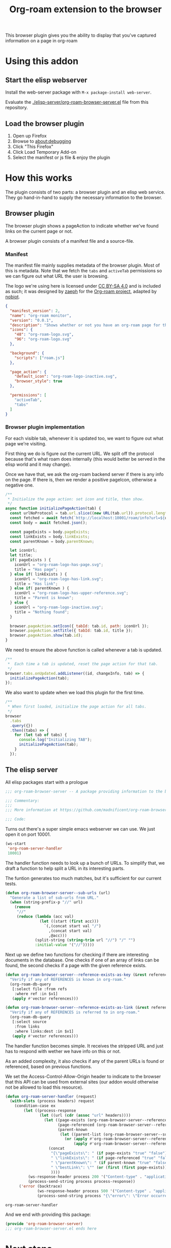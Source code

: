 #+TITLE: Org-roam extension to the browser

This browser plugin gives you the ability to display that you've
captured information on a page in org-roam

* Using this addon

** Start the elisp webserver
   Install the web-server package with ~M-x package-install web-server~.
   
   Evaluate the [[./elisp-server/org-roam-browser-server.el]] file from this repository.
   
** Load the browser plugin
   1. Open up Firefox
   2. Browse to [[about:debugging]]
   3. Click "This Firefox"
   4. Click Load Temporary Add-on
   5. Select the manifest or js file & enjoy the plugin

* How this works
  The plugin consists of two parts: a browser plugin and an elisp web
  service.  They go hand-in-hand to supply the necessary information
  to the browser.

** Browser plugin
   The browser plugin shows a pageAction to indicate whether we've
   found links on the current page or not.

   A browser plugin consists of a manifest file and a source-file.

*** Manifest
    The manifest file mainly supplies metadata of the browser plugin.
    Most of this is metadata.  Note that we fetch the =tabs= and
    =activeTab= permissions so we can figure out what URL the user is
    browsing.

    The logo we're using here is licensed under [[http://creativecommons.org/licenses/by-sa/4.0/][CC BY-SA 4.0]] and is included as such; it
    was designed by [[https://github.com/zaeph][zaeph]] for the [[https://www.orgroam.com/][Org-roam project]], adapted by [[https://github.com/nobiot][nobiot]].

    #+begin_src json :tangle ./browser-extension/manifest.json
      {
        "manifest_version": 2,
        "name": "org-roam monitor",
        "version": "0.0.1",
        "description": "Shows whether or not you have an org-roam page for the currently visited site.",
        "icons": {
          "48": "org-roam-logo.svg",
          "96": "org-roam-logo.svg"
        },

        "background": {
          "scripts": ["roam.js"]
        },

        "page_action": {
          "default_icon": "org-roam-logo-inactive.svg",
          "browser_style": true
        },

        "permissions": [
          "activeTab",
          "tabs"
        ]
      }
    #+end_src

*** Browser plugin implementation
    :PROPERTIES:
    :header-args: :tangle ./browser-extension/roam.js :comments link
    :END:
    
    For each visible tab, whenever it is updated too, we want to
    figure out what page we're visiting.

    First thing we do is figure out the current URL.  We split off the
    protocol because that's what roam does internally (this would
    better be served in the elisp world and it may change).

    Once we have that, we ask the org-roam backend server if there is
    any info on the page.  If there is, then we render a positive
    pageIcon, otherwise a negative one.

    #+begin_src javascript
      /**
       ,* Initialize the page action: set icon and title, then show.
       ,*/
      async function initializePageAction(tab) {
        const urlNoProtocol = tab.url.slice((new URL(tab.url)).protocol.length);
        const fetched = await fetch(`http://localhost:10001/roam/info?url=${urlNoProtocol}`);
        const body = await fetched.json();

        const pageExists = body.pageExists;
        const linkExists = body.linkExists;
        const parentKnown = body.parentKnown;

        let iconUrl;
        let title;
        if( pageExists ) {
          iconUrl = "org-roam-logo-has-page.svg";
          title = "Has page";
        } else if( linkExists ) {
          iconUrl = "org-roam-logo-has-link.svg";
          title = "Has link";
        } else if( parentKnown ) {
          iconUrl = "org-roam-logo-has-upper-reference.svg";
          title = "Parent is known";
        } else {
          iconUrl = "org-roam-logo-inactive.svg";
          title = "Nothing found";
        }

        browser.pageAction.setIcon({ tabId: tab.id, path: iconUrl });
        browser.pageAction.setTitle({ tabId: tab.id, title });
        browser.pageAction.show(tab.id);
      }
    #+end_src

    We need to ensure the above function is called whenever a tab is updated.

    #+begin_src javascript
      /**
       ,*  Each time a tab is updated, reset the page action for that tab.
       ,*/
      browser.tabs.onUpdated.addListener((id, changeInfo, tab) => {
        initializePageAction(tab);
      });
    #+end_src

    We also want to update when we load this plugin for the first time.

    #+begin_src javascript
      /**
       ,* When first loaded, initialize the page action for all tabs.
       ,*/
      browser
        .tabs
        .query({})
        .then((tabs) => {
          for (let tab of tabs) {
            console.log("Initializing TAB");
            initializePageAction(tab);
          }
        });
    #+end_src

** The elisp server
   :PROPERTIES:
   :header-args: :tangle ./elisp-server/org-roam-browser-server.el :comments link
   :END:
   
   All elisp packages start with a prologue
   #+begin_src emacs-lisp
     ;;; org-roam-browser-server -- A package providing information to the browser on what you have stored in org-roam.

     ;;; Commentary:
     ;;;
     ;;; More information at https://github.com/madnificent/org-roam-browser-server.git

     ;;; Code:
   #+end_src

   Turns out there's a super simple emacs webserver we can use.  We
   just open it on port 10001.

   #+begin_src emacs-lisp
     (ws-start
      'org-roam-server-handler
      10001)
   #+end_src

   The handler function needs to look up a bunch of URLs.  To simplify
   that, we draft a function to help split a URL in its interesting
   parts.

   The funtion generates too much matches, but it's sufficient for our
   current tests.

   #+begin_src emacs-lisp
     (defun org-roam-browser-server--sub-urls (url)
       "Generate a list of sub-urls from URL."
       (when (string-prefix-p "//" url)
         (remove
          "//"
          (reduce (lambda (acc val)
                    (let ((start (first acc)))
                      `(,(concat start val "/")
                        ,(concat start val)
                        ,@acc)))
                  (split-string (string-trim url "//") "/" "")
                  :initial-value '("//")))))
   #+end_src

   Next up we define two functions for checking if there are
   interesting documents in the database.  One checks if one of an
   array of links can be found, the second checks if a page with the
   given reference exists.

   #+begin_src emacs-lisp
     (defun org-roam-browser-server--reference-exists-as-key (&rest references)
       "Verify if any of REFERENCES is known in org-roam."
       (org-roam-db-query
        [:select file :from refs
         :where ref :in $v1]
        (apply #'vector references)))

     (defun org-roam-browser-server--reference-exists-as-link (&rest references)
       "Verify if any of REFERENCES is referred to in org-roam."
       (org-roam-db-query
        [:select source
         :from links
         :where links:dest :in $v1]
        (apply #'vector references)))
   #+end_src

   The handler function becomes simple.  It receives the stripped URL
   and just has to respond with wether we have info on this or not.

   As an added complexity, it also checks if any of the parent URLs is
   found or referenced, based on previous functions.

   We set the Access-Control-Allow-Origin header to indicate to the
   browser that this API can be used from external sites (our addon
   would otherwise not be allowed to load this resource).

   #+begin_src emacs-lisp
     (defun org-roam-server-handler (request)
       (with-slots (process headers) request
         (condition-case ex
             (let ((process-response
                    (let ((url (cdr (assoc "url" headers))))
                      (let ((page-exists (org-roam-browser-server--reference-exists-as-key url))
                            (page-referenced (org-roam-browser-server--reference-exists-as-link url))
                            (parent-known
                             (let ((parent-list (org-roam-browser-server--sub-urls url)))
                               (or (apply #'org-roam-browser-server--reference-exists-as-key parent-list)
                                   (apply #'org-roam-browser-server--reference-exists-as-link parent-list)))))
                        (concat
                         "{\"pageExists\": " (if page-exists "true" "false") ",\n"
                         " \"linkExists\": " (if page-referenced "true" "false") ",\n"
                         " \"parentKnown\": " (if parent-known "true" "false") ",\n"
                         " \"bestLink\": \"" (or (first (first page-exists)) (first (first page-referenced)) (first (first parent-known)) "false") "\"}")
                         ))))
               (ws-response-header process 200 '("Content-type" . "application/json") '("Access-Control-Allow-Origin" . "*"))
               (process-send-string process process-response))
           ('error (backtrace)
                   (ws-response-header process 500 '("Content-type" . "application/json") '("Access-Control-Allow-Origin" . "*"))
                   (process-send-string process "{\"error\": \"Error occurred when fetching result\" }")))))
   #+end_src

   #+RESULTS:
   : org-roam-server-handler

   And we end with providing this package:

   #+begin_src emacs-lisp
     (provide 'org-roam-browser-server)
     ;;; org-roam-browser-server.el ends here
   #+end_src

* Next steps
  This is a PoC.  If we want it to stick around, it should evolve into
  something more extensive.

  Obvious things that spring to mind:
  
  - [ ] Move stripping of protocol into elisp land
  - [X] Add icon to indicate a hyperlink to a page was found
  - [ ] Add action to show/create an org-roam page for the current site
  - [X] Add indication that a parent page was found in org-roam
  - [ ] Make port configurable
  - [ ] Release this on known platforms
  - [ ] Check if WebExtension#browserAction would be nicer than WebExtension#pageAction
